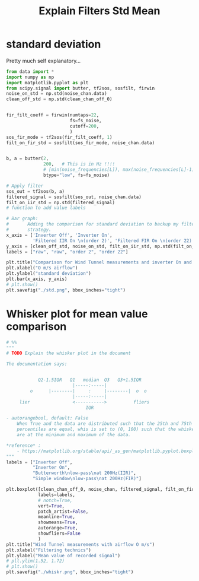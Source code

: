 #+title: Explain Filters Std Mean
#+startup: latexpreview fold

* standard deviation

Pretty much self explanatory...
#+begin_src jupyter-python :results raw drawer :exports code
from data import *
import numpy as np
import matplotlib.pyplot as plt
from scipy.signal import butter, tf2sos, sosfilt, firwin
noise_on_std = np.std(noise_chan.data)
clean_off_std = np.std(clean_chan_off_0)


fir_filt_coeff = firwin(numtaps=22,
                        fs=fs_noise,
                        cutoff=200,
                        )
sos_fir_mode = tf2sos(fir_filt_coeff, 1)
filt_on_fir_std = sosfilt(sos_fir_mode, noise_chan.data)


b, a = butter(2,
              200,   # This is in Hz !!!!
              # [min(noise_frequencies[L]), max(noise_frequencies[L]-1)],
              btype="low", fs=fs_noise)

# Apply filter
sos_out = tf2sos(b, a)
filtered_signal = sosfilt(sos_out, noise_chan.data)
filt_on_iir_std = np.std(filtered_signal)
# function to add value labels

# Bar graph:
#       Adding the comparison for standard deviation to backup my filter
#       strategy.
x_axis = ['Inverter Off', 'Inverter On',
          'Filtered IIR On \n(order 2)', 'Filtered FIR On \n(order 22)']
y_axis = [clean_off_std, noise_on_std, filt_on_iir_std, np.std(filt_on_fir_std)]
labels = ["raw", "raw", "order 2", "order 22"]

plt.title("Comparison for Wind Tunnel measurements and inverter On and Off")
plt.xlabel("O m/s airflow")
plt.ylabel("standard deviation")
plt.bar(x_axis, y_axis)
# plt.show()
plt.savefig("./std.png", bbox_inches="tight")

#+end_src

#+RESULTS:
:results:
[[file:./.ob-jupyter/ed2eb4b7181d70a7205da09683be974ed72d4ff2.png]]
:end:

[[file:./std.png]]
* Whisker plot for mean value comparison
#+begin_src jupyter-python :results raw drawer :exports code
# %%
"""
# TODO Explain the whisker plot in the document

The documentation says:


            Q2-1.5IQR   Q1   median  Q3   Q3+1.5IQR
                         |-----:-----|
         o      |--------|     :     |--------|  o  o
                         |-----:-----|
     lier                <----------->          fliers
                              IQR

- autorangebool, default: False
    When True and the data are distributed such that the 25th and 75th
    percentiles are equal, whis is set to (0, 100) such that the whisker ends
    are at the minimum and maximum of the data.

,*reference* :
    - https://matplotlib.org/stable/api/_as_gen/matplotlib.pyplot.boxplot.html
"""
labels = ["Inverter Off",
          "Inverter On",
          "Butterworth\nlow-pass\nat 200Hz(IIR)",
          "Simple window\nlow-pass\nat 200Hz(FIR)"]

plt.boxplot([clean_chan_off_0, noise_chan, filtered_signal, filt_on_fir_std],
            labels=labels,
            # notch=True,
            vert=True,
            patch_artist=False,
            meanline=True,
            showmeans=True,
            autorange=True,
            showfliers=False
            )
plt.title("Wind Tunnel measurements with airflow O m/s")
plt.xlabel("Filtering technics")
plt.ylabel("Mean value of recorded signal")
# plt.ylim(1.52, 1.72)
# plt.show()
plt.savefig("./whiskr.png", bbox_inches="tight")
#+end_src

#+RESULTS:
:results:
[[file:./.ob-jupyter/64e7a82649644a3e29e958cac85f18a16177f84b.png]]
:end:


[[file:./whiskr.png]]
